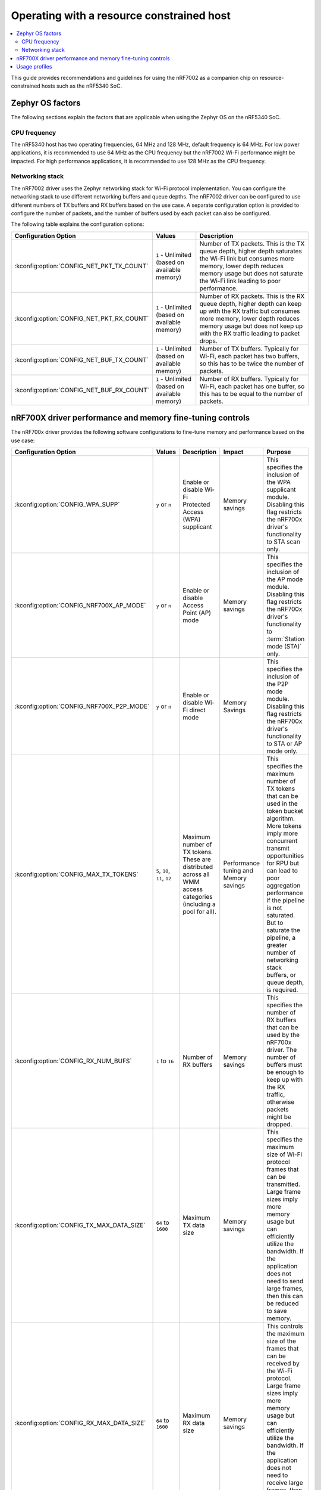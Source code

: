 .. _nRF7002dk_nRF5340_constrained_host:

Operating with a resource constrained host
##########################################

.. contents::
   :local:
   :depth: 2

This guide provides recommendations and guidelines for using the nRF7002 as a companion chip on resource-constrained hosts such as the nRF5340 SoC.

Zephyr OS factors
*****************
The following sections explain the factors that are applicable when using the Zephyr OS on the nRF5340 SoC.

CPU frequency
=============

The nRF5340 host has two operating frequencies, 64 MHz and 128 MHz, default frequency is 64 MHz.
For low power applications, it is recommended to use 64 MHz as the CPU frequency but the nRF7002 Wi-Fi performance might be impacted.
For high performance applications, it is recommended to use 128 MHz as the CPU frequency.

Networking stack
================

The nRF7002 driver uses the Zephyr networking stack for Wi-Fi protocol implementation.
You can configure the networking stack to use different networking buffers and queue depths.
The nRF7002 driver can be configured to use different numbers of TX buffers and RX buffers based on the use case.
A separate configuration option is provided to configure the number of packets, and the number of buffers used by each packet can also be configured.

The following table explains the configuration options:

+------------------------------------------+-----------------------------+--------------------------------------------------------------------------------------------------------------------------+
|Configuration Option                      | Values                      | Description                                                                                                              |
+==========================================+=============================+==========================================================================================================================+
|:kconfig:option:`CONFIG_NET_PKT_TX_COUNT` | ``1`` - Unlimited           | Number of TX packets. This is the TX queue depth, higher depth saturates the Wi-Fi link but consumes more memory,        |
|                                          | (based on available memory) | lower depth reduces memory usage but does not saturate the Wi-Fi link leading to poor performance.                       |
+------------------------------------------+-----------------------------+--------------------------------------------------------------------------------------------------------------------------+
| :kconfig:option:`CONFIG_NET_PKT_RX_COUNT`| ``1`` - Unlimited           | Number of RX packets. This is the RX queue depth, higher depth can keep up with the RX traffic but consumes more memory, |
|                                          | (based on available memory) | lower depth reduces memory usage but does not keep up with the RX traffic leading to packet drops.                       |
+------------------------------------------+-----------------------------+--------------------------------------------------------------------------------------------------------------------------+
| :kconfig:option:`CONFIG_NET_BUF_TX_COUNT`| ``1`` - Unlimited           | Number of TX buffers. Typically for Wi-Fi, each packet has two buffers,                                                  |
|                                          | (based on available memory) | so this has to be twice the number of packets.                                                                           |
+------------------------------------------+-----------------------------+--------------------------------------------------------------------------------------------------------------------------+
| :kconfig:option:`CONFIG_NET_BUF_RX_COUNT`| ``1`` - Unlimited           | Number of RX buffers. Typically for Wi-Fi, each packet has one buffer,                                                   |
|                                          | (based on available memory) | so this has to be equal to the number of packets.                                                                        |
+------------------------------------------+-----------------------------+--------------------------------------------------------------------------------------------------------------------------+

nRF700X driver performance and memory fine-tuning controls
**********************************************************

The nRF700x driver provides the following software configurations to fine-tune memory and performance based on the use case:

+------------------------------------------+------------------------------+-----------------------------------------------------------------------------------+----------------------------------------+---------------------------------------------------------------------------------------------------------------+
|Configuration Option                      | Values                       | Description                                                                       | Impact                                 | Purpose                                                                                                       |
+==========================================+==============================+===================================================================================+========================================+===============================================================================================================+
| :kconfig:option:`CONFIG_WPA_SUPP`        | ``y`` or ``n``               | Enable or disable Wi-Fi Protected Access (WPA) supplicant                         | Memory savings                         | This specifies the inclusion of the WPA supplicant module.                                                    |
|                                          |                              |                                                                                   |                                        | Disabling this flag restricts the nRF700x driver's functionality to STA scan only.                            |
+------------------------------------------+------------------------------+-----------------------------------------------------------------------------------+----------------------------------------+---------------------------------------------------------------------------------------------------------------+
| :kconfig:option:`CONFIG_NRF700X_AP_MODE` | ``y`` or ``n``               | Enable or disable Access Point (AP) mode                                          | Memory savings                         | This specifies the inclusion of the AP mode module.                                                           |
|                                          |                              |                                                                                   |                                        | Disabling this flag restricts the nRF700x driver's functionality to :term:`Station mode (STA)` only.          |
+------------------------------------------+------------------------------+-----------------------------------------------------------------------------------+----------------------------------------+---------------------------------------------------------------------------------------------------------------+
| :kconfig:option:`CONFIG_NRF700X_P2P_MODE`| ``y`` or ``n``               | Enable or disable Wi-Fi direct mode                                               | Memory Savings                         | This specifies the inclusion of the P2P mode module.                                                          |
|                                          |                              |                                                                                   |                                        | Disabling this flag restricts the nRF700x driver's functionality to STA or AP mode only.                      |
+------------------------------------------+------------------------------+-----------------------------------------------------------------------------------+----------------------------------------+---------------------------------------------------------------------------------------------------------------+
| :kconfig:option:`CONFIG_MAX_TX_TOKENS`   | ``5``, ``10``, ``11``, ``12``| Maximum number of TX tokens.                                                      | Performance tuning and Memory savings  | This specifies the maximum number of TX tokens that can be used in the token bucket algorithm.                |
|                                          |                              | These are distributed across all WMM access categories (including a pool for all).|                                        | More tokens imply more concurrent transmit opportunities for RPU but can lead to poor aggregation performance |
|                                          |                              |                                                                                   |                                        | if the pipeline is not saturated. But to saturate the pipeline, a greater number of networking stack buffers, |
|                                          |                              |                                                                                   |                                        | or queue depth, is required.                                                                                  |
+------------------------------------------+------------------------------+-----------------------------------------------------------------------------------+----------------------------------------+---------------------------------------------------------------------------------------------------------------+
| :kconfig:option:`CONFIG_RX_NUM_BUFS`     | ``1`` to ``16``              | Number of RX buffers                                                              | Memory savings                         | This specifies the number of RX buffers that can be used by the nRF700x driver.                               |
|                                          |                              |                                                                                   |                                        | The number of buffers must be enough to keep up with the RX traffic, otherwise packets might be dropped.      |
+------------------------------------------+------------------------------+-----------------------------------------------------------------------------------+----------------------------------------+---------------------------------------------------------------------------------------------------------------+
| :kconfig:option:`CONFIG_TX_MAX_DATA_SIZE`| ``64`` to ``1600``           | Maximum TX data size                                                              | Memory savings                         | This specifies the maximum size of Wi-Fi protocol frames that can be transmitted.                             |
|                                          |                              |                                                                                   |                                        | Large frame sizes imply more memory usage but can efficiently utilize the bandwidth.                          |
|                                          |                              |                                                                                   |                                        | If the application does not need to send large frames, then this can be reduced to save memory.               |
+------------------------------------------+------------------------------+-----------------------------------------------------------------------------------+----------------------------------------+---------------------------------------------------------------------------------------------------------------+
| :kconfig:option:`CONFIG_RX_MAX_DATA_SIZE`| ``64`` to ``1600``           | Maximum RX data size                                                              | Memory savings                         | This controls the maximum size of the frames that can be received by the Wi-Fi protocol.                      |
|                                          |                              |                                                                                   |                                        | Large frame sizes imply more memory usage but can efficiently utilize the bandwidth.                          |
|                                          |                              |                                                                                   |                                        | If the application does not need to receive large frames, then this can be reduced to save memory.            |
+------------------------------------------+------------------------------+-----------------------------------------------------------------------------------+----------------------------------------+---------------------------------------------------------------------------------------------------------------+

The configuration options must be used in conjunction with the Zephyr networking stack configuration options to achieve the desired performance and memory usage.
These options form a staged pipeline all the way to the nRF7002 chip, any change in one stage of the pipeline will impact the performance and memory usage of the next stage.
For example, solving bottleneck in one stage of the pipeline might lead to a bottleneck in the next stage.

Usage profiles
**************

The nRF700x driver can be used in the following profiles (not an exhaustive list):

.. list-table::
   :header-rows: 1

   * - Features
     - Profile
     - Configuration Options
     - Use cases
   * - STA scan only
     - Scan only
     - ``CONFIG_WPA_SUPP=n``
       ``CONFIG_NRF700X_AP_MODE=n``
       ``CONFIG_NRF700X_P2P_MODE=n``
     - Location services
   * - :abbr:`STA (Station)` mode
     - IoT devices
     - ``CONFIG_WPA_SUPP=y``
       ``CONFIG_NRF700X_AP_MODE=n``
       ``CONFIG_NRF700X_P2P_MODE=n``
     - IoT devices
   * - :abbr:`STA (Station)` mode
     - Memory optimized :abbr:`STA (Station)` mode
     - ``CONFIG_MAX_TX_TOKENS=5``
       ``CONFIG_RX_NUM_BUFS=4``
       ``CONFIG_TX_MAX_DATA_SIZE=512``
       ``CONFIG_RX_MAX_DATA_SIZE=512``
     - Sensors with low data requirements
   * - :abbr:`STA (Station)` mode
     - High performance :abbr:`STA (Station)` mode
     - ``CONFIG_MAX_TX_TOKENS=12``
       ``CONFIG_RX_NUM_BUFS=64``
       ``CONFIG_TX_MAX_DATA_SIZE=1600``
       ``CONFIG_RX_MAX_DATA_SIZE=1600``
     - High data rate IoT devices
   * - :abbr:`STA (Station)` mode
     - TX prioritized :abbr:`STA (Station)` mode
     - ``CONFIG_MAX_TX_TOKENS=12``
       ``CONFIG_RX_NUM_BUFS=4``
       ``CONFIG_TX_MAX_DATA_SIZE=1600``
       ``CONFIG_RX_MAX_DATA_SIZE=512``
     - Sensors with high data rate
   * - :abbr:`STA (Station)` mode
     - RX prioritized :abbr:`STA (Station)` mode
     - ``CONFIG_MAX_TX_TOKENS=5``
       ``CONFIG_RX_NUM_BUFS=64``
       ``CONFIG_TX_MAX_DATA_SIZE=512``
       ``CONFIG_RX_MAX_DATA_SIZE=1600``
     - Display devices streaming data

